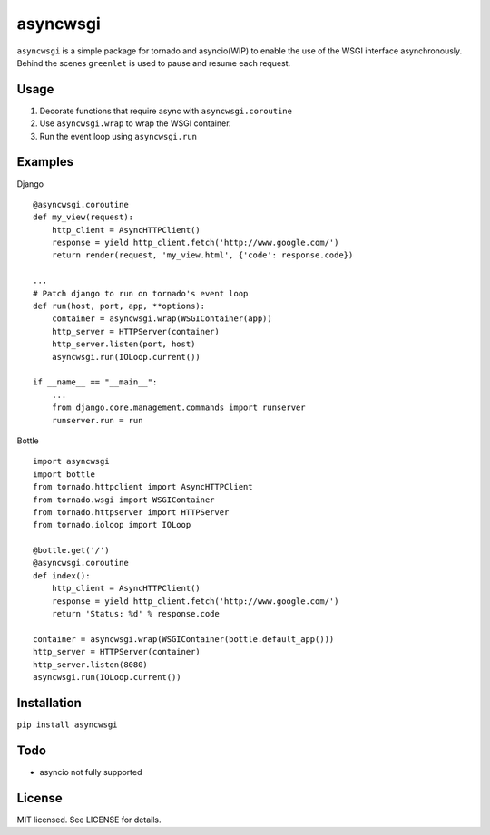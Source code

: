 asyncwsgi
==========
``asyncwsgi`` is a simple package for tornado and asyncio(WIP) to enable the
use of the WSGI interface asynchronously. Behind the scenes ``greenlet`` is
used to pause and resume each request.


Usage
------
#. Decorate functions that require async with ``asyncwsgi.coroutine``
#. Use ``asyncwsgi.wrap`` to wrap the WSGI container.
#. Run the event loop using ``asyncwsgi.run``



Examples
---------

Django ::

    @asyncwsgi.coroutine
    def my_view(request):
        http_client = AsyncHTTPClient()
        response = yield http_client.fetch('http://www.google.com/')
        return render(request, 'my_view.html', {'code': response.code})

    ...
    # Patch django to run on tornado's event loop
    def run(host, port, app, **options):
        container = asyncwsgi.wrap(WSGIContainer(app))
        http_server = HTTPServer(container)
        http_server.listen(port, host)
        asyncwsgi.run(IOLoop.current())

    if __name__ == "__main__":
        ...
        from django.core.management.commands import runserver
        runserver.run = run

Bottle ::

    import asyncwsgi
    import bottle
    from tornado.httpclient import AsyncHTTPClient
    from tornado.wsgi import WSGIContainer
    from tornado.httpserver import HTTPServer
    from tornado.ioloop import IOLoop

    @bottle.get('/')
    @asyncwsgi.coroutine
    def index():
        http_client = AsyncHTTPClient()
        response = yield http_client.fetch('http://www.google.com/')
        return 'Status: %d' % response.code

    container = asyncwsgi.wrap(WSGIContainer(bottle.default_app()))
    http_server = HTTPServer(container)
    http_server.listen(8080)
    asyncwsgi.run(IOLoop.current())


Installation
-------------
``pip install asyncwsgi``


Todo
-----
* asyncio not fully supported


License
--------
MIT licensed. See LICENSE for details.
